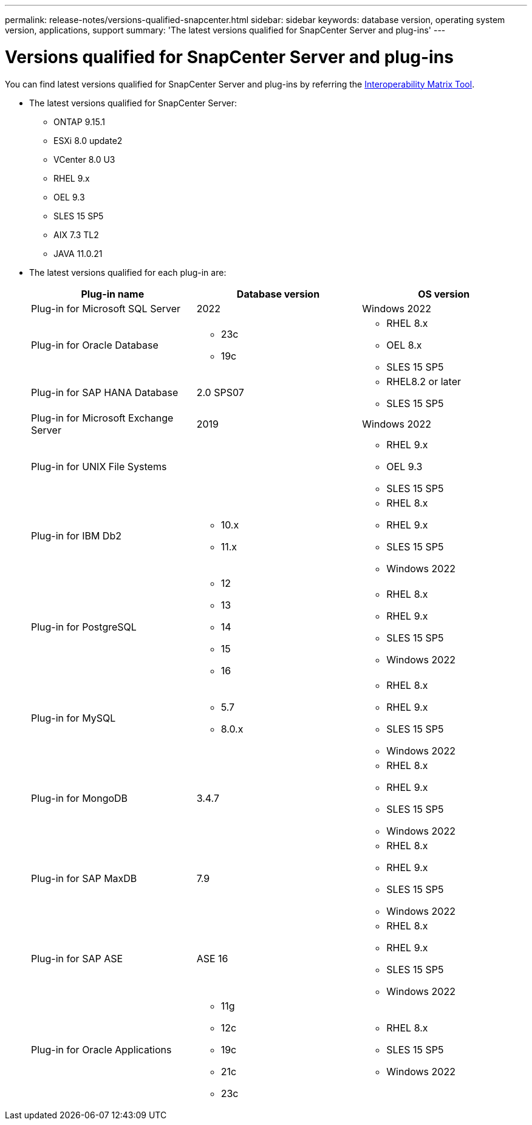 ---
permalink: release-notes/versions-qualified-snapcenter.html
sidebar: sidebar
keywords: database version, operating system version, applications, support
summary: 'The latest versions qualified for SnapCenter Server and plug-ins'
---

= Versions qualified for SnapCenter Server and plug-ins
:icons: font
:imagesdir: ../media/

[.lead]

You can find latest versions qualified for SnapCenter Server and plug-ins by referring the link:https://imt.netapp.com/matrix/imt.jsp?components=121074;&solution=1257&isHWU&src=IMT#welcome[Interoperability Matrix Tool].

* The latest versions qualified for SnapCenter Server:
** ONTAP 9.15.1
** ESXi 8.0 update2
** VCenter 8.0 U3
** RHEL 9.x
** OEL 9.3
** SLES 15 SP5
** AIX 7.3 TL2
** JAVA 11.0.21

* The latest versions qualified for each plug-in are: 
+
|===
| Plug-in name | Database version | OS version

a|
Plug-in for Microsoft SQL Server
a|
2022
a|
Windows 2022

a|
Plug-in for Oracle Database
a|
* 23c
* 19c
a| 
* RHEL 8.x
* OEL 8.x
* SLES 15 SP5

a| 
Plug-in for SAP HANA Database
a|
2.0 SPS07
a|
* RHEL8.2 or later
* SLES 15 SP5

a|
Plug-in for Microsoft Exchange Server
a|
2019
a|
Windows 2022

a|
Plug-in for UNIX File Systems
a|
a|
* RHEL 9.x
* OEL 9.3
* SLES 15 SP5

a|
Plug-in for IBM Db2
a|
* 10.x
* 11.x
a|
* RHEL 8.x
* RHEL 9.x
* SLES 15 SP5
* Windows 2022

a|
Plug-in for PostgreSQL
a|
* 12
* 13
* 14
* 15
* 16
a|
* RHEL 8.x
* RHEL 9.x
* SLES 15 SP5
* Windows 2022

a|
Plug-in for MySQL
a|
* 5.7
* 8.0.x
a|
* RHEL 8.x
* RHEL 9.x
* SLES 15 SP5
* Windows 2022

a|
Plug-in for MongoDB
a|
3.4.7
a|
* RHEL 8.x
* RHEL 9.x
* SLES 15 SP5
* Windows 2022

a|
Plug-in for SAP MaxDB
a|
7.9
a|
* RHEL 8.x
* RHEL 9.x
* SLES 15 SP5
* Windows 2022

a|
Plug-in for SAP ASE
a|
ASE 16
a|
* RHEL 8.x
* RHEL 9.x
* SLES 15 SP5
* Windows 2022

a|
Plug-in for Oracle Applications
a|
* 11g
* 12c
* 19c
* 21c
* 23c
a|
* RHEL 8.x
* SLES 15 SP5
* Windows 2022
|===





